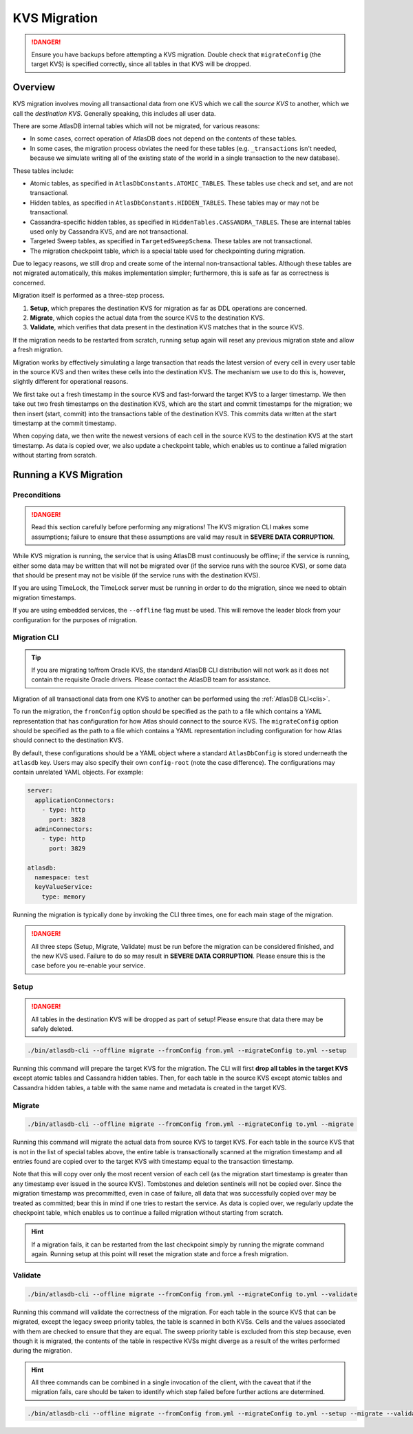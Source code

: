 .. _kvs-migration:

=============
KVS Migration
=============

.. danger::

    Ensure you have backups before attempting a KVS migration.
    Double check that ``migrateConfig`` (the target KVS) is specified correctly, since all tables in that KVS will be
    dropped.

Overview
========

KVS migration involves moving all transactional data from one KVS which we call the *source KVS* to another, which
we call the *destination KVS*. Generally speaking, this includes all user data.

There are some AtlasDB internal tables which will not be migrated, for various reasons:

- In some cases, correct operation of AtlasDB does not depend on the contents of these tables.
- In some cases, the migration process obviates the need for these tables (e.g. ``_transactions`` isn't needed, because
  we simulate writing all of the existing state of the world in a single transaction to the new database).

These tables include:

- Atomic tables, as specified in ``AtlasDbConstants.ATOMIC_TABLES``. These tables use check and set, and are not
  transactional.

- Hidden tables, as specified in ``AtlasDbConstants.HIDDEN_TABLES``. These tables may or may not be transactional.

- Cassandra-specific hidden tables, as specified in ``HiddenTables.CASSANDRA_TABLES``. These are internal tables used
  only by Cassandra KVS, and are not transactional.

- Targeted Sweep tables, as specified in ``TargetedSweepSchema``. These tables are not transactional.

- The migration checkpoint table, which is a special table used for checkpointing during migration.

Due to legacy reasons, we still drop and create some of the internal non-transactional tables. Although these tables
are not migrated automatically, this makes implementation simpler; furthermore, this is safe as far as correctness
is concerned.

Migration itself is performed as a three-step process.

1. **Setup**, which prepares the destination KVS for migration as far as DDL operations are concerned.
2. **Migrate**, which copies the actual data from the source KVS to the destination KVS.
3. **Validate**, which verifies that data present in the destination KVS matches that in the source KVS.

If the migration needs to be restarted from scratch, running setup again will reset any previous migration state and
allow a fresh migration.

Migration works by effectively simulating a large transaction that reads the latest version of every cell in every
user table in the source KVS and then writes these cells into the destination KVS. The mechanism we use to do this
is, however, slightly different for operational reasons.

We first take out a fresh timestamp in the source KVS and fast-forward the target KVS to a larger timestamp.
We then take out two fresh timestamps on the destination KVS, which are the start and commit timestamps for the
migration; we then insert (start, commit) into the transactions table of the destination KVS. This commits data
written at the start timestamp at the commit timestamp.

When copying data, we then write the newest versions of each cell in the source KVS to the destination KVS at
the start timestamp. As data is copied over, we also update a checkpoint table, which enables us to continue a failed
migration without starting from scratch.

Running a KVS Migration
=======================

Preconditions
-------------

.. danger::

    Read this section carefully before performing any migrations! The KVS migration CLI makes some assumptions;
    failure to ensure that these assumptions are valid may result in **SEVERE DATA CORRUPTION**.

While KVS migration is running, the service that is using AtlasDB must continuously be offline; if the service is
running, either some data may be written that will not be migrated over (if the service runs with the source KVS), or
some data that should be present may not be visible (if the service runs with the destination KVS).

If you are using TimeLock, the TimeLock server must be running in order to do the migration, since we need to
obtain migration timestamps.

If you are using embedded services, the ``--offline`` flag must be used. This will remove the leader block from your
configuration for the purposes of migration.

Migration CLI
-------------

.. tip::

    If you are migrating to/from Oracle KVS, the standard AtlasDB CLI distribution will not work as it does not
    contain the requisite Oracle drivers. Please contact the AtlasDB team for assistance.

Migration of all transactional data from one KVS to another can be performed using the :ref:`AtlasDB CLI<clis>`.

To run the migration, the ``fromConfig`` option should be specified as the path to a file which contains a YAML
representation that has configuration for how Atlas should connect to the source KVS. The ``migrateConfig`` option
should be specified as the path to a file which contains a YAML representation including configuration for how
Atlas should connect to the destination KVS.

By default, these configurations should be a YAML object where a standard ``AtlasDbConfig`` is stored underneath
the ``atlasdb`` key. Users may also specify their own ``config-root`` (note the case difference). The configurations
may contain unrelated YAML objects. For example:

.. code-block:: yaml

    server:
      applicationConnectors:
        - type: http
          port: 3828
      adminConnectors:
        - type: http
          port: 3829

    atlasdb:
      namespace: test
      keyValueService:
        type: memory

Running the migration is typically done by invoking the CLI three times, one for each main stage of the migration.

.. danger::

    All three steps (Setup, Migrate, Validate) must be run before the migration can be considered finished, and the
    new KVS used. Failure to do so may result in **SEVERE DATA CORRUPTION**. Please ensure this is the case before
    you re-enable your service.

Setup
-----

.. danger::

    All tables in the destination KVS will be dropped as part of setup! Please ensure that data there may be safely
    deleted.

.. code-block:: bash

     ./bin/atlasdb-cli --offline migrate --fromConfig from.yml --migrateConfig to.yml --setup

Running this command will prepare the target KVS for the migration.
The CLI will first **drop all tables in the target KVS** except atomic tables and Cassandra hidden tables.
Then, for each table in the source KVS except atomic tables and Cassandra hidden tables, a table with the same name and
metadata is created in the target KVS.

Migrate
-------

.. code-block:: bash

     ./bin/atlasdb-cli --offline migrate --fromConfig from.yml --migrateConfig to.yml --migrate

Running this command will migrate the actual data from source KVS to target KVS.
For each table in the source KVS that is not in the list of special tables above, the entire table is transactionally
scanned at the migration timestamp and all entries found are copied over to the target KVS with timestamp equal to the
transaction timestamp.

Note that this will copy over only the most recent version of each cell (as the migration start timestamp is greater
than any timestamp ever issued in the source KVS). Tombstones and deletion sentinels will not be copied over.
Since the migration timestamp was precommitted, even in case of failure, all data that was successfully copied over
may be treated as committed; bear this in mind if one tries to restart the service.
As data is copied over, we regularly update the checkpoint table, which enables us to continue a failed migration
without starting from scratch.

.. hint::

    If a migration fails, it can be restarted from the last checkpoint simply by running the migrate command again.
    Running setup at this point will reset the migration state and force a fresh migration.

Validate
--------

.. code-block:: bash

     ./bin/atlasdb-cli --offline migrate --fromConfig from.yml --migrateConfig to.yml --validate

Running this command will validate the correctness of the migration.
For each table in the source KVS that can be migrated, except the legacy sweep priority tables, the table is
scanned in both KVSs. Cells and the values associated with them are checked to ensure that they are equal.
The sweep priority table is excluded from this step because, even though it is migrated, the contents of the table in
respective KVSs might diverge as a result of the writes performed during the migration.

.. hint::

    All three commands can be combined in a single invocation of the client, with the caveat that if the migration
    fails, care should be taken to identify which step failed before further actions are determined.

.. code-block:: bash

    ./bin/atlasdb-cli --offline migrate --fromConfig from.yml --migrateConfig to.yml --setup --migrate --validate

